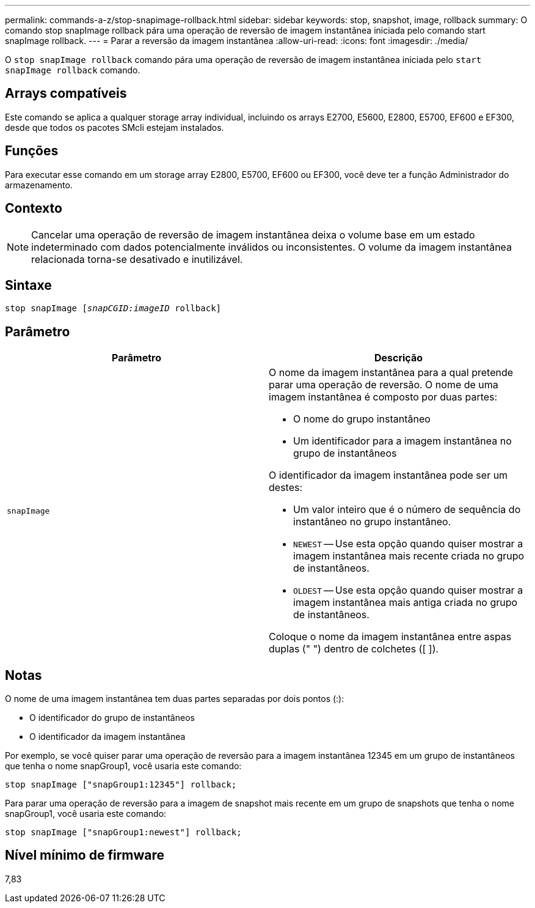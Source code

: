 ---
permalink: commands-a-z/stop-snapimage-rollback.html 
sidebar: sidebar 
keywords: stop, snapshot, image, rollback 
summary: O comando stop snapImage rollback pára uma operação de reversão de imagem instantânea iniciada pelo comando start snapImage rollback. 
---
= Parar a reversão da imagem instantânea
:allow-uri-read: 
:icons: font
:imagesdir: ./media/


[role="lead"]
O `stop snapImage rollback` comando pára uma operação de reversão de imagem instantânea iniciada pelo `start snapImage rollback` comando.



== Arrays compatíveis

Este comando se aplica a qualquer storage array individual, incluindo os arrays E2700, E5600, E2800, E5700, EF600 e EF300, desde que todos os pacotes SMcli estejam instalados.



== Funções

Para executar esse comando em um storage array E2800, E5700, EF600 ou EF300, você deve ter a função Administrador do armazenamento.



== Contexto

[NOTE]
====
Cancelar uma operação de reversão de imagem instantânea deixa o volume base em um estado indeterminado com dados potencialmente inválidos ou inconsistentes. O volume da imagem instantânea relacionada torna-se desativado e inutilizável.

====


== Sintaxe

[listing, subs="+macros"]
----
pass:quotes[stop snapImage [_snapCGID:imageID_] rollback]
----


== Parâmetro

[cols="2*"]
|===
| Parâmetro | Descrição 


 a| 
`snapImage`
 a| 
O nome da imagem instantânea para a qual pretende parar uma operação de reversão. O nome de uma imagem instantânea é composto por duas partes:

* O nome do grupo instantâneo
* Um identificador para a imagem instantânea no grupo de instantâneos


O identificador da imagem instantânea pode ser um destes:

* Um valor inteiro que é o número de sequência do instantâneo no grupo instantâneo.
* `NEWEST` -- Use esta opção quando quiser mostrar a imagem instantânea mais recente criada no grupo de instantâneos.
* `OLDEST` -- Use esta opção quando quiser mostrar a imagem instantânea mais antiga criada no grupo de instantâneos.


Coloque o nome da imagem instantânea entre aspas duplas (" ") dentro de colchetes ([ ]).

|===


== Notas

O nome de uma imagem instantânea tem duas partes separadas por dois pontos (:):

* O identificador do grupo de instantâneos
* O identificador da imagem instantânea


Por exemplo, se você quiser parar uma operação de reversão para a imagem instantânea 12345 em um grupo de instantâneos que tenha o nome snapGroup1, você usaria este comando:

[listing]
----
stop snapImage ["snapGroup1:12345"] rollback;
----
Para parar uma operação de reversão para a imagem de snapshot mais recente em um grupo de snapshots que tenha o nome snapGroup1, você usaria este comando:

[listing]
----
stop snapImage ["snapGroup1:newest"] rollback;
----


== Nível mínimo de firmware

7,83
